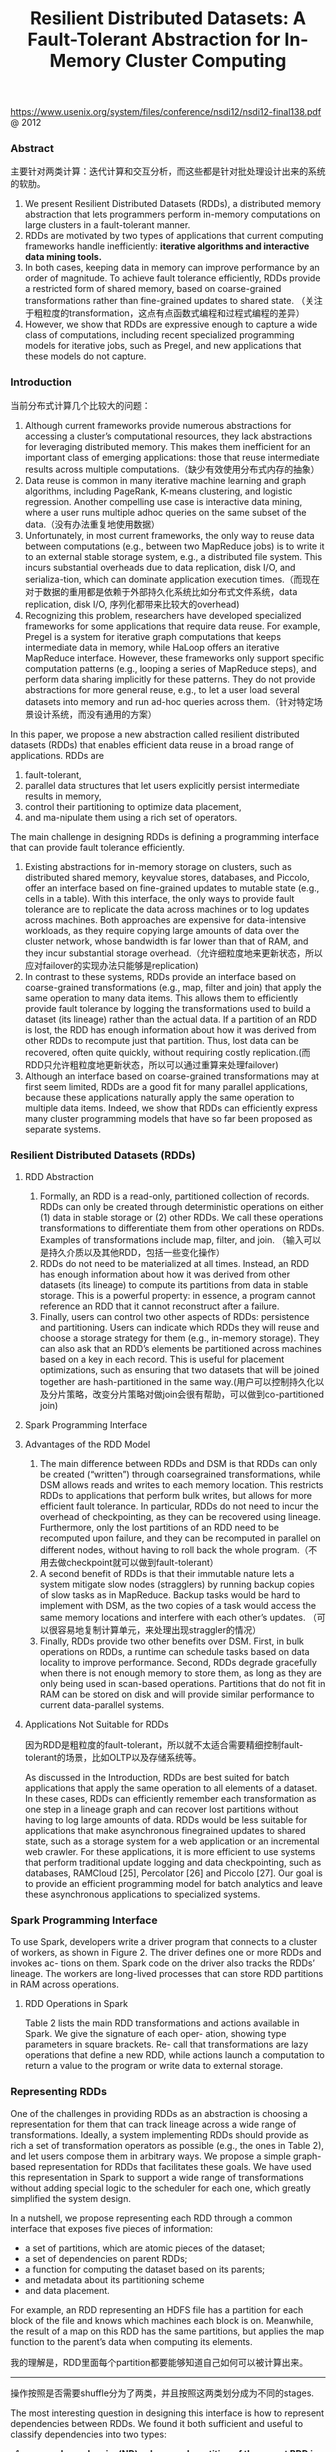#+title: Resilient Distributed Datasets: A Fault-Tolerant Abstraction for In-Memory Cluster Computing
https://www.usenix.org/system/files/conference/nsdi12/nsdi12-final138.pdf @ 2012

*** Abstract
主要针对两类计算：迭代计算和交互分析，而这些都是针对批处理设计出来的系统的软肋。

1. We present Resilient Distributed Datasets (RDDs), a distributed memory abstraction that lets programmers perform in-memory computations on large clusters in a fault-tolerant manner.
2. RDDs are motivated by two types of applications that current computing frameworks handle inefficiently: *iterative algorithms and interactive data mining tools.*
3. In both cases, keeping data in memory can improve performance by an order of magnitude. To achieve fault tolerance efficiently, RDDs provide a restricted form of shared memory, based on coarse-grained transformations rather than fine-grained updates to shared state. （关注于粗粒度的transformation，这点有点函数式编程和过程式编程的差异）
4. However, we show that RDDs are expressive enough to capture a wide class of computations, including recent specialized programming models for iterative jobs, such as Pregel, and new applications that these models do not capture.

*** Introduction

当前分布式计算几个比较大的问题：
1. Although current frameworks provide numerous abstractions for accessing a cluster’s computational resources, they lack abstractions for leveraging distributed memory. This makes them inefficient for an important class of emerging applications: those that reuse intermediate results across multiple computations.（缺少有效使用分布式内存的抽象）
2. Data reuse is common in many iterative machine learning and graph algorithms, including PageRank, K-means clustering, and logistic regression. Another compelling use case is interactive data mining, where a user runs multiple adhoc queries on the same subset of the data.（没有办法重复地使用数据）
3.  Unfortunately, in most current frameworks, the only way to reuse data between computations (e.g., between two MapReduce jobs) is to write it to an external stable storage system, e.g., a distributed file system. This incurs substantial overheads due to data replication, disk I/O, and serializa-tion, which can dominate application execution times.（而现在对于数据的重用都是依赖于外部持久化系统比如分布式文件系统，data replication, disk I/O, 序列化都带来比较大的overhead)
4. Recognizing this problem, researchers have developed specialized frameworks for some applications that require data reuse. For example, Pregel is a system for iterative graph computations that keeps intermediate data in memory, while HaLoop offers an iterative MapReduce interface. However, these frameworks only support specific computation patterns (e.g., looping a series of MapReduce steps), and perform data sharing implicitly for these patterns. They do not provide abstractions for more general reuse, e.g., to let a user load several datasets into memory and run ad-hoc queries across them.（针对特定场景设计系统，而没有通用的方案）


In this paper, we propose a new abstraction called resilient distributed datasets (RDDs) that enables efficient data reuse in a broad range of applications. RDDs are
1. fault-tolerant,
2. parallel data structures that let users explicitly persist intermediate results in memory,
3. control their partitioning to optimize data placement,
4. and ma-nipulate them using a rich set of operators.


The main challenge in designing RDDs is defining a programming interface that can provide fault tolerance efficiently.
1. Existing abstractions for in-memory storage on clusters, such as distributed shared memory, keyvalue stores, databases, and Piccolo, offer an interface based on fine-grained updates to mutable state (e.g., cells in a table). With this interface, the only ways to provide fault tolerance are to replicate the data across machines or to log updates across machines. Both approaches are expensive for data-intensive workloads, as they require copying large amounts of data over the cluster network, whose bandwidth is far lower than that of RAM, and they incur substantial storage overhead.（允许细粒度地来更新状态，所以应对failover的实现办法只能够是replication)
2. In contrast to these systems, RDDs provide an interface based on coarse-grained transformations (e.g., map, filter and join) that apply the same operation to many data items. This allows them to efficiently provide fault tolerance by logging the transformations used to build a dataset (its lineage) rather than the actual data. If a partition of an RDD is lost, the RDD has enough information about how it was derived from other RDDs to recompute just that partition. Thus, lost data can be recovered, often quite quickly, without requiring costly replication.(而RDD只允许粗粒度地更新状态，所以可以通过重算来处理failover)
3. Although an interface based on coarse-grained transformations may at first seem limited, RDDs are a good fit for many parallel applications, because these applications naturally apply the same operation to multiple data items. Indeed, we show that RDDs can efficiently express many cluster programming models that have so far been proposed as separate systems.

*** Resilient Distributed Datasets (RDDs)
**** RDD Abstraction
1. Formally, an RDD is a read-only, partitioned collection of records. RDDs can only be created through deterministic operations on either (1) data in stable storage or (2) other RDDs. We call these operations transformations to differentiate them from other operations on RDDs. Examples of transformations include map, filter, and join. （输入可以是持久介质以及其他RDD，包括一些变化操作）
2. RDDs do not need to be materialized at all times. Instead, an RDD has enough information about how it was derived from other datasets (its lineage) to compute its partitions from data in stable storage. This is a powerful property: in essence, a program cannot reference an RDD that it cannot reconstruct after a failure.
3. Finally, users can control two other aspects of RDDs: persistence and partitioning. Users can indicate which RDDs they will reuse and choose a storage strategy for them (e.g., in-memory storage). They can also ask that an RDD’s elements be partitioned across machines based on a key in each record. This is useful for placement optimizations, such as ensuring that two datasets that will be joined together are hash-partitioned in the same way.(用户可以控制持久化以及分片策略，改变分片策略对做join会很有帮助，可以做到co-partitioned join)

**** Spark Programming Interface
**** Advantages of the RDD Model
1. The main difference between RDDs and DSM is that RDDs can only be created (“written”) through coarsegrained transformations, while DSM allows reads and writes to each memory location. This restricts RDDs to applications that perform bulk writes, but allows for more efficient fault tolerance. In particular, RDDs do not need to incur the overhead of checkpointing, as they can be recovered using lineage. Furthermore, only the lost partitions of an RDD need to be recomputed upon failure, and they can be recomputed in parallel on different nodes, without having to roll back the whole program.（不用去做checkpoint就可以做到fault-tolerant）
2. A second benefit of RDDs is that their immutable nature lets a system mitigate slow nodes (stragglers) by running backup copies of slow tasks as in MapReduce. Backup tasks would be hard to implement with DSM, as the two copies of a task would access the same memory locations and interfere with each other’s updates. （可以很容易地复制计算单元，来处理出现straggler的情况）
3. Finally, RDDs provide two other benefits over DSM. First, in bulk operations on RDDs, a runtime can schedule tasks based on data locality to improve performance. Second, RDDs degrade gracefully when there is not enough memory to store them, as long as they are only being used in scan-based operations. Partitions that do not fit in RAM can be stored on disk and will provide similar performance to current data-parallel systems.

[[../images/spark-rdd-vs-dsm.png]]

**** Applications Not Suitable for RDDs

因为RDD是粗粒度的fault-tolerant，所以就不太适合需要精细控制fault-tolerant的场景，比如OLTP以及存储系统等。

As discussed in the Introduction, RDDs are best suited for batch applications that apply the same operation to all elements of a dataset. In these cases, RDDs can efficiently remember each transformation as one step in a lineage graph and can recover lost partitions without having to log large amounts of data. RDDs would be less suitable for applications that make asynchronous finegrained updates to shared state, such as a storage system for a web application or an incremental web crawler. For these applications, it is more efficient to use systems that perform traditional update logging and data checkpointing, such as databases, RAMCloud [25], Percolator [26] and Piccolo [27]. Our goal is to provide an efficient programming model for batch analytics and leave these asynchronous applications to specialized systems.


*** Spark Programming Interface
To use Spark, developers write a driver program that connects to a cluster of workers, as shown in Figure 2. The driver defines one or more RDDs and invokes ac- tions on them. Spark code on the driver also tracks the RDDs’ lineage. The workers are long-lived processes that can store RDD partitions in RAM across operations.

[[../images/spark-runtime-overview.png]]

**** RDD Operations in Spark
Table 2 lists the main RDD transformations and actions available in Spark. We give the signature of each oper- ation, showing type parameters in square brackets. Re- call that transformations are lazy operations that define a new RDD, while actions launch a computation to return a value to the program or write data to external storage.

[[../images/spark-transformation-list.png]]

*** Representing RDDs
One of the challenges in providing RDDs as an abstraction is choosing a representation for them that can track lineage across a wide range of transformations. Ideally, a system implementing RDDs should provide as rich a set of transformation operators as possible (e.g., the ones in Table 2), and let users compose them in arbitrary ways. We propose a simple graph-based representation for RDDs that facilitates these goals. We have used this representation in Spark to support a wide range of transformations without adding special logic to the scheduler for each one, which greatly simplified the system design.

In a nutshell, we propose representing each RDD through a common interface that exposes five pieces of information:
- a set of partitions, which are atomic pieces of the dataset;
- a set of dependencies on parent RDDs;
- a function for computing the dataset based on its parents;
- and metadata about its partitioning scheme
- and data placement.

[[../images/spark-rdd-interface.png]]

For example, an RDD representing an HDFS file has a partition for each block of the file and knows which machines each block is on. Meanwhile, the result of a map on this RDD has the same partitions, but applies the map function to the parent’s data when computing its elements.

我的理解是，RDD里面每个partition都要能够知道自己如何可以被计算出来。

-----

操作按照是否需要shuffle分为了两类，并且按照这两类划分成为不同的stages.

The most interesting question in designing this interface is how to represent dependencies between RDDs. We found it both sufficient and useful to classify dependencies into two types:
1. *narrow dependencies(ND), where each partition of the parent RDD is used by at most one partition of the child RDD, （一个partition只会被child RDD中的一个partition所使用）*
2. *wide dependencies(WD), where multiple child partitions may depend on it.（一个partition会被child RDD中的多个partition所使用）*
For example, map leads to a narrow dependency, while join leads to to wide dependencies (unless the parents are hash-partitioned). Figure 4 shows other examples.

[[../images/spark-rdd-dependencies.png]]

This distinction is useful for two reasons.
1. First, narrow dependencies allow for pipelined execution on one cluster node, which can compute all the parent partitions. For example, one can apply a map followed by a filter on an element-by-element basis. In contrast, wide dependencies require data from all parent partitions to be available and to be shuffled across the nodes using a MapReducelike operation. (ND的结果RDD，每个partition在单个节点上面使用pipeline方式完成，各个partition的计算可以完全parallel. 而WD的结果RDD则需要parent RDD全部计算完成才能够计算）
2. Second, recovery after a node failure is more efficient with a narrow dependency, as only the lost parent partitions need to be recomputed, and they can be recomputed in parallel on different nodes. In contrast, in a lineage graph with wide dependencies, a single failed node might cause the loss of some partition from all the ancestors of an RDD, requiring a complete re-execution.（ND比较容易recover只需要重新计算对应的parent RDD partition即可，而WD的recovery相对困难是因为需要从所有的parent RDD partition获取数据）

-----

This common interface for RDDs made it possible to implement most transformations in Spark in less than 20 lines of code. Indeed, even new Spark users have implemented new transformations (e.g., sampling and various types of joins) without knowing the details of the scheduler. We sketch some RDD implementations below.
- HDFS files: The input RDDs in our samples have been files in HDFS. For these RDDs, partitions returns one partition for each block of the file (with the block’s offset stored in each Partition object), preferredLocations gives the nodes the block is on, and iterator reads the block.
- map: Calling map on any RDD returns a MappedRDD object. This object has the same partitions and preferred locations as its parent, but applies the function passed to map to the parent’s records in its iterator method.
- union: Calling union on two RDDs returns an RDD whose partitions are the union of those of the parents. Each child partition is computed through a narrow dependency on the corresponding parent.
- sample: Sampling is similar to mapping, except that the RDD stores a random number generator seed for each partition to deterministically sample parent records.
- join: Joining two RDDs may lead to either two narrow dependencies (if they are both hash/range partitioned with the same partitioner), two wide dependencies, or a mix (if one parent has a partitioner and one does not). In either case, the output RDD has a partitioner (either one inherited from the parents or a default hash partitioner).

-----

这里我们使用spark-1.4.1运行一个例子, 来看看RDD中的这些概念. 首先我们用hdfs中读取一个文本文件上来, 指定分区数量为10.
#+BEGIN_EXAMPLE
scala> val rdd = sc.textFile("hdfs://192.168.3.3:8020/tmp/spark.org", 10)
15/09/11 16:53:21 INFO MemoryStore: ensureFreeSpace(231336) called with curMem=758866, maxMem=278302556
15/09/11 16:53:21 INFO MemoryStore: Block broadcast_12 stored as values in memory (estimated size 225.9 KB, free 264.5 MB)
15/09/11 16:53:21 INFO MemoryStore: ensureFreeSpace(19877) called with curMem=990202, maxMem=278302556
15/09/11 16:53:21 INFO MemoryStore: Block broadcast_12_piece0 stored as bytes in memory (estimated size 19.4 KB, free 264.4 MB)
15/09/11 16:53:21 INFO BlockManagerInfo: Added broadcast_12_piece0 in memory on 192.168.3.3:54538 (size: 19.4 KB, free: 265.3 MB)
15/09/11 16:53:21 INFO SparkContext: Created broadcast 12 from textFile at <console>:24
rdd: org.apache.spark.rdd.RDD[String] = MapPartitionsRDD[20] at textFile at <console>:24
#+END_EXAMPLE

然后我们可以查看这个rdd的partitions信息.
#+BEGIN_EXAMPLE
scala> rdd.partitions.size
15/09/11 16:53:42 INFO FileInputFormat: Total input paths to process : 1
res42: Int = 10

scala> rdd.partitions
res43: Array[org.apache.spark.Partition] = Array(org.apache.spark.rdd.HadoopPartition@99c,
 org.apache.spark.rdd.HadoopPartition@99d,
 org.apache.spark.rdd.HadoopPartition@99e,
 org.apache.spark.rdd.HadoopPartition@99f,
 org.apache.spark.rdd.HadoopPartition@9a0,
 org.apache.spark.rdd.HadoopPartition@9a1,
 org.apache.spark.rdd.HadoopPartition@9a2,
 org.apache.spark.rdd.HadoopPartition@9a3,
 org.apache.spark.rdd.HadoopPartition@9a4,
 org.apache.spark.rdd.HadoopPartition@9a5)

scala> rdd.partitions(0).index
res44: Int = 0
#+END_EXAMPLE

我们尝试找到这个rdd的HadoopRDD来看看它的preferredLocations. 可以看到这里Dependency是OneToOne, 也就是Narrow Dependency. paritioner为None, 表示使用默认分区函数
#+BEGIN_EXAMPLE
scala> rdd.dependencies
res45: Seq[org.apache.spark.Dependency[_]] = List(org.apache.spark.OneToOneDependency@4fec36f6)

scala> rdd.dependencies(0)
res46: org.apache.spark.Dependency[_] = org.apache.spark.OneToOneDependency@4fec36f6

scala> val hdfs = rdd.dependencies(0).rdd
hdfs: org.apache.spark.rdd.RDD[_] = hdfs://192.168.3.3:8020/tmp/spark.org HadoopRDD[19] at textFile at <console>:24

scala> hdfs.preferredLocations(hdfs.partitions(0))
res47: Seq[String] = ListBuffer()

scala> hdfs.partitioner
res48: Option[org.apache.spark.Partitioner] = None
#+END_EXAMPLE

*** Implementation
We have implemented Spark in about 14,000 lines of Scala. The system runs over the Mesos cluster manager, allowing it to share resources with Hadoop, MPI and other applications. Each Spark program runs as a separate Mesos application, with its own driver (master) and workers, and resource sharing between these applications is handled by Mesos. Spark can read data from any Hadoop input source (e.g., HDFS or HBase) using Hadoop’s existing input plugin APIs, and runs on an unmodified version of Scala.

**** Job Scheduling
Overall, our scheduler is similar to Dryad’s, but it additionally takes into account which partitions of per-sistent RDDs are available in memory. Whenever a user runs an action (e.g., count or save) on an RDD, the scheduler examines that RDD’s lineage graph to build a DAG of stages to execute, as illustrated in Figure 5. *Each stage contains as many pipelined transformations with narrow dependencies as possible. The boundaries of the stages are the shuffle operations required for wide dependencies, or any already computed partitions that can shortcircuit the computation of a parent RDD.* The scheduler then launches tasks to compute missing partitions from each stage until it has computed the target RDD.（wild dependencies是每个stage的边界，stage内部都是narrow dependencies)

[[../images/spark-job-scheduling.png]]

Our scheduler assigns tasks to machines based on data locality using delay scheduling. If a task needs to process a partition that is available in memory on a node, we send it to that node. Otherwise, if a task processes a partition for which the containing RDD provides pre- ferred locations (e.g., an HDFS file), we send it to those.(所谓的lazy scheduling是等待RDD确定位置之后，根据输入RDD partition的位置，将task移动到对应的位置上）

For wide dependencies (i.e., shuffle dependencies), we currently materialize intermediate records on the nodes holding parent partitions to simplify fault recovery, much like MapReduce materializes map outputs.If a task fails, we re-run it on another node as long as its stage’s parents are still available. If some stages have become unavailable (e.g., because an output from the “map side” of a shuffle was lost), we resubmit tasks to compute the missing partitions in parallel.  *We do not yet tolerate scheduler failures* , though replicating the RDD lineage graph would be straightforward.（什么是scheduler failures? 现在在wide dependencies阶段都会对parent partitions进行物化，来节省recovery cost. 对于stage内部的话如果某个部分RDD存在的话，那么就会resuse, 否则触发重新计算的逻辑）

**** Interpreter Integration
Scala includes an interactive shell similar to those of Ruby and Python. Given the low latencies attained with in-memory data, we wanted to let users run Spark interactively from the interpreter to query big datasets.

The Scala interpreter normally operates by compiling a class for each line typed by the user, loading it into the JVM, and invoking a function on it. This class includes a singleton object that contains the variables or functions on that line and runs the line’s code in an initialize method. For example, if the user types var x = 5 followed by println(x), the interpreter defines a class called Line1 containing x and causes the second line to compile to println(Line1.getInstance().x).（这是scala REPL实现原理？）

We made two changes to the interpreter in Spark:
1. Class shipping: To let the worker nodes fetch the bytecode for the classes created on each line, we made the interpreter serve these classes over HTTP.（通过HTTP来实现class的分发）
2. Modified code generation: Normally, the singleton object created for each line of code is accessed through a static method on its corresponding class. This means that when we serialize a closure referencing a variable defined on a previous line, such as Line1.x in the example above, Java will not trace through the object graph to ship the Line1 instance wrapping around x. Therefore, the worker nodes will not receive x. We modified the code generation logic to reference the instance of each line object directly.

Figure 6 shows how the interpreter translates a set of lines typed by the user to Java objects after our changes. （修改生成代码确保closure所引用的所有变量都会被包含）

[[../images/spark-interpreter-intergration.png]]

**** Memory Management
Spark provides three options for storage of persistent RDDs:
1. *in-memory storage as deserialized Java objects*, The first option provides the fastest performance, because the Java VM can access each RDD element natively.
2. *in-memory storage as serialized data*, The second option lets users choose a more memory-efficient representation than Java object graphs when space is limited, at the cost of lower performance.
3. and *on-disk stor- age*. The third option is useful for RDDs that are too large to keep in RAM but costly to recompute on each use.

To manage the limited memory available, we use an LRU eviction policy at the level of RDDs. When a new RDD partition is computed but there is not enough space to store it, we evict a partition from the least recently ac- cessed RDD, unless this is the same RDD as the one with the new partition. In that case, we keep the old partition in memory to prevent cycling partitions from the same RDD in and out. This is important because most oper- ations will run tasks over an entire RDD, so it is quite likely that the partition already in memory will be needed in the future. We found this default policy to work well in all our applications so far, but we also give users further control via a “persistence priority” for each RDD.(内存管理使用LRU淘汰策略。注意一个RDD partition不会触发相同RDD的其他partition被evicted，这点应该是比较实际的需求）

Finally, each instance of Spark on a cluster currently has its own separate memory space. In future work, we plan to investigate sharing RDDs across instances of Spark through a unified memory manager.

**** Support for Checkpointing
Although lineage can always be used to recover RDDs after a failure, such recovery may be time-consuming for RDDs with long lineage chains. Thus, it can be helpful to checkpoint some RDDs to stable storage.

In general, checkpointing is useful for RDDs with long lineage graphs containing wide dependencies. In contrast, for RDDs with narrow dependencies on data in stable storage, checkpointing may never be worthwhile. If a node fails, lost partitions from these RDDs can be recomputed in parallel on other nodes, at a fraction of the cost of replicating the whole RDD.（只是针对wide dependencies做checkpoint)

Spark currently provides an API for checkpointing (a REPLICATE flag to persist), but leaves the decision of which data to checkpoint to the user. However, we are also investigating how to perform automatic checkpointing. Because our scheduler knows the size of each dataset as well as the time it took to first compute it, it should be able to select an optimal set of RDDs to checkpoint to minimize system recovery time.(也提供API允许用户来做checkpoint. 也可以由系统进行启发式管理，比如存储相比重新计算成本更低的话，那么就值得做ckpt)

Finally, note that the read-only nature of RDDs makes them simpler to checkpoint than general shared memory. Because consistency is not a concern, RDDs can be written out in the background without requiring program pauses or distributed snapshot schemes.(因为RDD是完全只读的，所以RDD的checkpoint实现上比DSM的要简单不少，不需要像DSM一样需要做比较复杂的协调和控制时序）

*** Evaluaion
*** Discussion
*** Related Work
*** Conclusion